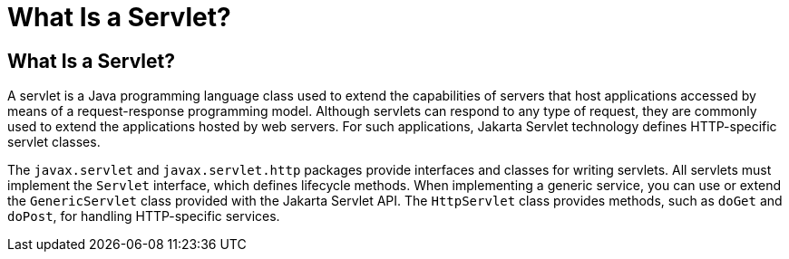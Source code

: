 What Is a Servlet?
==================

[[BNAFE]][[what-is-a-servlet]]

What Is a Servlet?
------------------

A servlet is a Java programming language class used to extend the
capabilities of servers that host applications accessed by means of a
request-response programming model. Although servlets can respond to any
type of request, they are commonly used to extend the applications
hosted by web servers. For such applications, Jakarta Servlet technology
defines HTTP-specific servlet classes.

The `javax.servlet` and `javax.servlet.http` packages provide interfaces
and classes for writing servlets. All servlets must implement the
`Servlet` interface, which defines lifecycle methods. When implementing
a generic service, you can use or extend the `GenericServlet` class
provided with the Jakarta Servlet API. The `HttpServlet` class provides
methods, such as `doGet` and `doPost`, for handling HTTP-specific
services.


